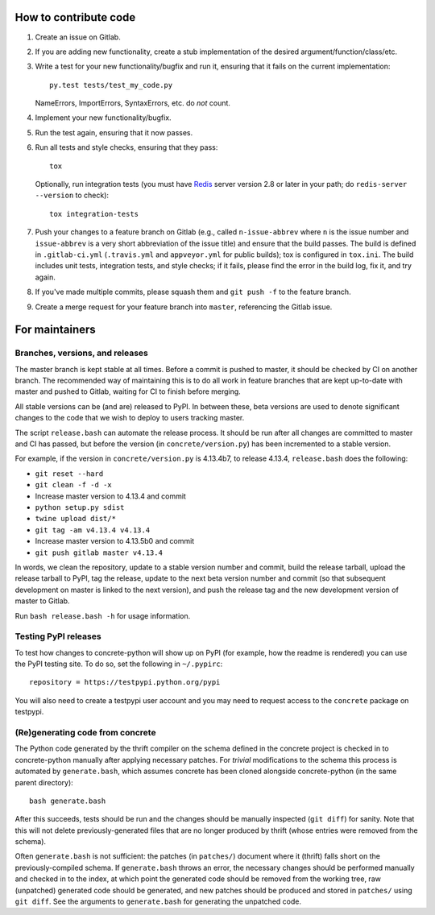 How to contribute code
======================

1. Create an issue on Gitlab.
2. If you are adding new functionality, create a stub implementation
   of the desired argument/function/class/etc.
3. Write a test for your new functionality/bugfix and run it, ensuring
   that it fails on the current implementation::

      py.test tests/test_my_code.py

   NameErrors, ImportErrors, SyntaxErrors, etc. do *not* count.
4. Implement your new functionality/bugfix.
5. Run the test again, ensuring that it now passes.
6. Run all tests and style checks, ensuring that they pass::

       tox

   Optionally, run integration tests (you must have Redis_ server
   version 2.8 or later in your path; do ``redis-server --version``
   to check)::

       tox integration-tests

7. Push your changes to a feature branch on Gitlab (e.g., called
   ``n-issue-abbrev`` where ``n`` is the issue number and
   ``issue-abbrev`` is a very short abbreviation of the issue title)
   and ensure that the build passes.  The build is defined in
   ``.gitlab-ci.yml`` (``.travis.yml`` and ``appveyor.yml`` for public
   builds); tox is configured in ``tox.ini``.  The build
   includes unit tests, integration tests, and style checks; if it
   fails, please find the error in the build log, fix it, and try
   again.
8. If you've made multiple commits, please squash them and
   ``git push -f`` to the feature branch.
9. Create a merge request for your feature branch into ``master``,
   referencing the Gitlab issue.


For maintainers
===============

Branches, versions, and releases
--------------------------------

The master branch is kept stable at all times.  Before a commit is
pushed to master, it should be checked by CI on another branch.  The
recommended way of maintaining this is to do all work in feature
branches that are kept up-to-date with master and pushed to Gitlab,
waiting for CI to finish before merging.

All stable versions can be (and are) released to PyPI.  In between
these, beta versions are used to denote significant changes to the code
that we wish to deploy to users tracking master.

The script ``release.bash`` can automate the release process.  It
should be run after all changes are committed to master and CI has
passed, but before the version (in ``concrete/version.py``) has been
incremented to a stable version.

For example, if the version in ``concrete/version.py`` is 4.13.4b7, to
release 4.13.4, ``release.bash`` does the following:

* ``git reset --hard``
* ``git clean -f -d -x``
* Increase master version to 4.13.4 and commit
* ``python setup.py sdist``
* ``twine upload dist/*``
* ``git tag -am v4.13.4 v4.13.4``
* Increase master version to 4.13.5b0 and commit
* ``git push gitlab master v4.13.4``

In words, we clean the repository, update to a stable version number
and commit, build the release tarball, upload the release tarball to
PyPI, tag the release, update to the next beta version number and
commit (so that subsequent development on master is linked to the next
version), and push the release tag and the new development version of
master to Gitlab.

Run ``bash release.bash -h`` for usage information.

Testing PyPI releases
---------------------

To test how changes to concrete-python will show up on PyPI (for
example, how the readme is rendered) you can use the PyPI testing
site.  To do so, set the following in ``~/.pypirc``::

    repository = https://testpypi.python.org/pypi

You will also need to create a testpypi user account and you may need
to request access to the ``concrete`` package on testpypi.

(Re)generating code from concrete
---------------------------------

The Python code generated by the thrift compiler on the schema defined
in the concrete project is checked in to concrete-python manually after
applying necessary patches.  For *trivial* modifications to the schema
this process is automated by ``generate.bash``, which assumes concrete
has been cloned alongside concrete-python (in the same parent
directory)::

    bash generate.bash

After this succeeds, tests should be run and the changes should be
manually inspected (``git diff``) for sanity.  Note that this will not
delete previously-generated files that are no longer produced by
thrift (whose entries were removed from the schema).

Often ``generate.bash`` is not sufficient: the patches (in
``patches/``) document where it (thrift) falls short on the
previously-compiled schema.  If ``generate.bash`` throws an error, the
necessary changes should be performed manually and checked in to the
index, at which point the generated code should be removed from the
working tree, raw (unpatched) generated code should be generated, and
new patches should be produced and stored in ``patches/`` using
``git diff``.  See the arguments to ``generate.bash`` for generating
the unpatched code.



.. _Redis: http://redis.io
